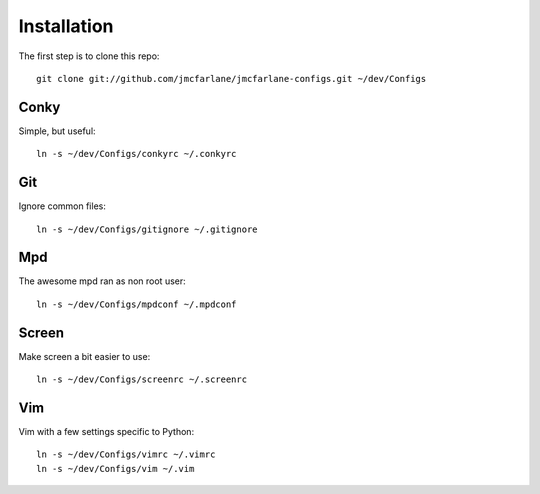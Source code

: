 ============
Installation
============

The first step is to clone this repo::

 git clone git://github.com/jmcfarlane/jmcfarlane-configs.git ~/dev/Configs

Conky
+++++

Simple, but useful::

 ln -s ~/dev/Configs/conkyrc ~/.conkyrc

Git
+++

Ignore common files::

 ln -s ~/dev/Configs/gitignore ~/.gitignore

Mpd
+++

The awesome mpd ran as non root user::

 ln -s ~/dev/Configs/mpdconf ~/.mpdconf

Screen
++++++

Make screen a bit easier to use::

 ln -s ~/dev/Configs/screenrc ~/.screenrc

Vim
+++

Vim with a few settings specific to Python::

 ln -s ~/dev/Configs/vimrc ~/.vimrc
 ln -s ~/dev/Configs/vim ~/.vim
